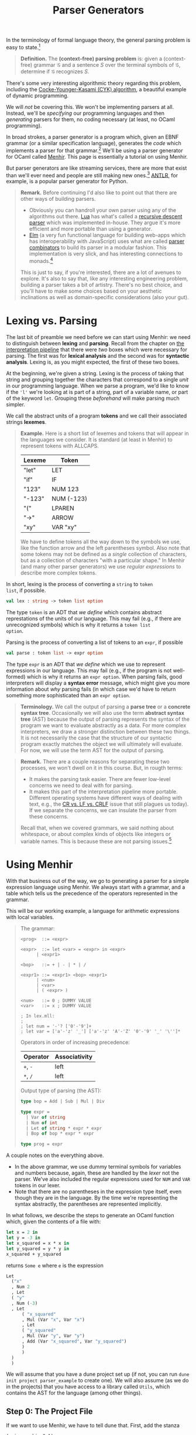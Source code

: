 #+title: Parser Generators
#+HTML_MATHJAX: align: left indent: 2em
#+HTML_HEAD: <link rel="stylesheet" type="text/css" href="../myStyle.css" />
#+OPTIONS: html-style:nil H:3 toc:2 num:nil tasks:nil
#+HTML_LINK_HOME: ../toc.html
In the terminology of formal language theory, the general parsing problem is easy
to state.[fn::To be clear, this is a definition of parsing used for /theoretical
purposes/.  It ignores many concerns about parsing that are incredibly
important when it comes to practical parsing, e.g., error messages and
portability.]


#+begin_quote
*Definition.* The *(context-free) parsing problem* is: given a
(context-free) grammar $\mathcal G$ and a sentence $S$ over the
terminal symbols of $\mathcal G$, determine if $\mathcal G$ recognizes
$S$.
#+end_quote


There's some very interesting algorithmic theory regarding this
problem, including the [[https://en.wikipedia.org/wiki/CYK_algorithm][Cocke-Younger-Kasami (CYK) algorithm]], a
beautiful example of dynamic programming.

We will /not/ be covering this.  We won't be implementing parsers at
all. Instead, we'll be /specifying/ our programming languages and then
/generating/ parsers for them, no coding necessary (at least, no OCaml
programming).

In broad strokes, a parser generator is a program which, given an EBNF
grammar (or a similar specification language), generates the /code/
which implements a parser for that grammar.[fn:: It's worth taking a
moment to appreciate how cool this is. And also to note that this is
really an example of /compilation/, i.e., of taking a high-level
language (EBNF specifications) and translating it into a low-level
language (OCaml).]  We'll be using a parser generator for OCaml called
[[https://gallium.inria.fr/~fpottier/menhir/][Menhir]].  This page is essentially a tutorial on using Menhir.

But parser generators are like streaming services, there are more that
exist than we'll ever need and people are still making new
ones.[fn::See the wikipedia page on [[https://en.wikipedia.org/wiki/Comparison_of_parser_generators][comparing parser generators]]
for more details.]  [[https://www.antlr.org][ANTLR]], for example, is a popular parser generator
for Python.

#+begin_quote
*Remark.* Before continuing I'd also like to point out that there are
other ways of building parsers.

+ Obviously you can handroll your own parser using any of the
  algorithms out there.  [[https://www.lua.org][Lua]] has what's called a
  [[https://en.wikipedia.org/wiki/Recursive_descent_parser][recursive
  descent parser]] which was implemented in-house.  They argue it's
  more efficient and more portable than using a generator.
+ [[https://elm-lang.org][Elm]] (a very fun functional language for building web-apps which has
  interoperability with JavaScript) uses what are called [[https://en.wikipedia.org/wiki/Parser_combinator][parser
  combinators]] to build its parser in a modular fashion.  This
  implementation is very slick, and has interesting connections to
  monads.[fn::We used to teach parser combinators in this course, but
  have since decided to spare you all.]

This is just to say, if you're interested, there are a lot of avenues
to explore.  It's also to say that, like any interesting engineering
problem, building a parser takes a bit of artistry.  There's no best
choice, and you'll have to make some choices based on your aesthetic
inclinations as well as domain-specific considerations (also your
gut).
#+end_quote
* Lexing vs. Parsing
The last bit of preamble we need before we can start using Menhir: we
need to distinguish between *lexing* and *parsing*.  Recall from the
chapter on [[file:~/Developer/Repositories/nmmull.github.io/PL-at-BU/Intro/notes.org][the interpretation pipeline]] that there were /two/ boxes
which were necessary for parsing. The first was for *lexical analysis*
and the second was for *syntactic analysis*. Lexing is, as you might
expected, the first of these two boxes.

At the beginning, we're given a string.  Lexing is the process of
taking that string and grouping together the characters that
correspond to a single /unit/ in our programming language.  When we
parse a program, we'd like to know if the ~'l'~ we're looking at is
part of a string, part of a variable name, or part of the keyword
~let~.  Grouping these /beforehand/ will make parsing much simpler.

We call the abstract units of a program *tokens* and we call their
associated strings *lexemes*.

#+begin_quote
*Example.* Here is a short list of lexemes and tokens that will appear
in the languages we consider.  It is standard (at least in Menhir) to
represent tokens with ALLCAPS.

| Lexeme | Token      |
|--------+------------|
| "let"  | LET        |
| "if"   | IF         |
| "123"  | NUM 123    |
| "-123" | NUM (-123) |
| "("    | LPAREN     |
| "->"   | ARROW      |
| "xy"   | VAR "xy"   |

We have to define tokens all the way down to the symbols we use, like
the function arrow and the left parentheses symbol.  Also note that
some tokens may not be defined as a /single/ collection of characters,
but as a collection of characters "with a particular shape." In Menhir
(and many other parser generators) we use /regular expressions/ to
describe more complex tokens.
#+end_quote

In short, lexing is the process of converting a ~string~ to ~token
list~, if possible.
#+begin_src ocaml
  val lex : string -> token list option
#+end_src

The type ~token~ is an ADT that /we define/ which contains abstract
represtations of the units of our language.  This may fail (e.g., if
there are unrecognized symbols) which is why it returns a ~token list
option~.

Parsing is the process of converting a list of tokens to an ~expr~, if possible
#+begin_src ocaml
  val parse : token list -> expr option
#+end_src

The type ~expr~ is an ADT that /we define/ which we use to represent
expressions in our language.  This may fail (e.g., if the program is
not well-formed) which is why it returns an ~expr option~.  When
parsing fails, good interpreters will display a *syntax error*
message, which might give you more information about /why/ parsing
fails (in which case we'd have to return something more sophisticated
than an ~expr option~.

#+begin_quote
*Terminology.* We call the output of parsing a *parse tree* or a
*concrete syntax tree*.  Occasionally we will also use the term
*abstract syntax tree* (AST) because the output of parsing represents
the syntax of the program we want to evaluate abstractly as a data.
For more complex interpreters, we draw a stronger distinction
between these two things.  It is not necessarily the case that the
structure of our syntactic program exactly matches the object we will
ultimately will evaluate.  For now, we will use the term AST for the
output of parsing.
#+end_quote

#+begin_quote
*Remark.* There are a couple reasons for separating these two
processes, we won't dwell on it in this course.  But, in rougth terms:

+ It makes the parsing task easier.  There are fewer low-level
  concerns we need to deal with for parsing.
+ It makes this part of the interpretation pipeline more portable.
  Different operating systems have different ways of dealing with
  text, e.g., the [[https://en.wikipedia.org/wiki/Newline#Issues_with_different_newline_formats][CR vs. LF vs. CRLF]] issue that still plagues us
  today).  If we separate the concerns, we can insulate the parser
  from these concerns.

Recall that, when we covered grammars, we said nothing about
whitespace, or about complex kinds of objects like integers or
variable names.  This is because these are not parsing issues.[fn::As
usual, this is not strictly true, but I hope y'all can accept this
fairly innocuous pedagogically motivated lie.]
#+end_quote

* Using Menhir

With that business out of the way, we go to generating a parser for a
simple expression language using Menhir.  We always start with a
grammar, and a table which tells us the precedence of the operators
represented in the grammar.

This will be our working example, a language for arithmetic
expressions with local variables.

#+begin_quote
The grammar:
#+begin_src bnf
  <prog>  ::= <expr>

  <expr>  ::= let <var> = <expr> in <expr>
	    | <expr1>

  <bop>   ::= + | - | * | /

  <expr1> ::= <expr1> <bop> <expr1>
	    | <num>
	    | <var>
	    | ( <expr> )

  <num>   ::= 0 ; DUMMY VALUE
  <var>   ::= x ; DUMMY VALUE

  ; In lex.mll:
  ;
  ; let num = '-'? ['0'-'9']+
  ; let var = ['a'-'z' '_'] ['a'-'z' 'A'-'Z' '0'-'9' '_' '\'']*
#+end_src

Operators in order of increasing precedence:

| Operator | Associativity |
|----------+---------------|
| ~+~, ~-~ | left          |
| ~*~, ~/~ | left          |

Output type of parsing (the AST):

#+begin_src ocaml
  type bop = Add | Sub | Mul | Div

  type expr =
    | Var of string
    | Num of int
    | Let of string * expr * expr
    | Bop of bop * expr * expr

  type prog = expr
#+end_src
#+end_quote

A couple notes on the everything above.
+ In the above grammar, we use dummy terminal symbols for variables
  and numbers because, again, these are handled by the /lexer/ not the
  parser.  We've also included the regular expressions used for ~NUM~
  and ~VAR~ tokens in our lexer.
+ Note that there are no parentheses in the expression type itself,
  even though they are in the language.  By the time we're
  representing the syntax abstractly, the parentheses are represented
  implicitly.


In what follows, we describe the steps to generate an OCaml function
which, given the contents of a file with:

#+begin_src ocaml
  let x = 2 in
  let y = -3 in
  let x_squared = x * x in
  let y_squared = y * y in
  x_squared + y_squared
#+end_src

returns ~Some e~ where ~e~ is the expression

#+begin_src ocaml
  Let
    ("x"
    , Num 2
    , Let
	( "y"
	, Num (-3)
	, Let
	    ( "x_squared"
	    , Mul (Var "x", Var "x")
	    , Let
		( "y_squared"
		, Mul (Var "y", Var "y")
		, Add (Var "x_squared", Var "y_squared")
		)
	    )
	)
    )
#+end_src

We will assume that you have a dune project set up (if not, you can
run ~dune init project parser_example~ to create one).  We will also
assume (as we do in the projects) that you have access to a library
called ~Utils~, which contains the AST for the language (among other
things).

** Step 0: The Project File
If we want to use Menhir, we have to tell dune that.  First, add the
stanza

#+begin_src dune
(using menhir 2.1)
#+end_src

to the end of the file ~dune-project~.
** Step 1: Setting Up

You need to create four files with the following file structure in the
~lib~ directory of your project.

#+begin_src ascii
  lib
  └──parser
     ├──dune
     ├──lex.mll
     ├──my_parser.ml
     └──par.mly
#+end_src

We use the name ~My_parser~ because the module ~Parser~ already exists
in the standard library.  For us, the ~dune~ file and ~my_parser.ml~ file
are fixed:

~dune~:
#+begin_src dune
  (library (name my_parser) (libraries utils))
  (menhir (modules par))
  (ocamllex lex)
#+end_src

~my_parser.ml:~
#+begin_src ocaml
  let parse s =
    try Some (Parser.prog Lexer.read (Lexing.from_string s))
    with _ -> None
#+end_src

#+begin_quote
*Remark.* One of the benefits of using a parser generator is better
error messages.  We will /not/ be using this feature in this course.
If you were to use Menhir in a personal project, you would need to
update the ~parse~ function to make use of the exceptions produced by
~Parser.prog~.
#+end_quote

The last two files are where the work happens.  We can start with
the following dummy files.

~lex.mll~:
#+begin_src mll
  {
  open Par
  }

  let whitespace = [' ' '\t' '\n' '\r']+

  rule read =
    parse
    | whitespace { read lexbuf }
    | eof { EOF }
#+end_src

~par.mly~
#+begin_src mly
  %{
  open Utils
  %}

  %token EOF

  %start <Ast.prog> { prog }

  %%

  prog:
    | EOF { Num 0 }
#+end_src

At this point, you should be able to ~dune build~ your project.

#+begin_quote
*Note.* We will presume that the abstract representation (in this
case, ~prog~ as above) we want to target is in a file
~lib/utils/utils.ml~.

The type ~prog~ is something you are either given, or which you should
have determined /before/ you started building a parser.[fn::It's generally
not a good idea to try to build a parser before you know what abstract
representation you're targeting.]
#+end_quote

** Step 2: Tokens

Now we need to populate our parser with the tokens of our language.
We also need to discuss the anatomy of the ~par.mly~ file.

Our file begins with a header that can include arbitary OCaml code.
For now we just open the module ~Ast~ so that we can refer to the
~expr~ type in this file:

#+begin_src mly
  %{
  open Ast
  %}
#+end_src

Next follows a collection of /declarations/.  This is where we will
specify *tokens* and *precedence*.  We also declare our *start*
production rule here (this is already done):
#+begin_src mly
  %token EOF

  %start <Ast.prog> { prog }

  %%
#+end_src
Our declarations end with the symbol ~%%~.  Everything that follows
are *rules*, i.e., the production rules of our grammar.  We will cover
this in the next section.

For now, we'll populate the top of our file with token declarations,
one for each terminal symbol in our grammar.  The syntax is ~%token
NAME~, and it is typical to choose an ALLCAPS name.  There is already
a token that we are using the represent the end of a file, which will
appear in every parser we build.  In the case of complex tokens, like
numbers and variables, we also specify the type of thing the lexer
will give us with the syntax ~%token <type> NAME~.

Updated ~par.mly~:

#+begin_src mly
  %{
  open Ast
  %}

  %token LET
  %token EQUALS
  %token IN
  %token PLUS
  %token MINUS
  %token TIMES
  %token DIVIDE
  %token <int> NUM
  %token <string> VAR
  %token LPAREN
  %token RPAREN
  %token EOF

  %start <Ast.prog> { prog }

  %%

  prog:
    | EOF { Num 0 }
#+end_src

Determining the tokens you need to create is a matter of looking
through the list of rules in the grammar, picking out all the
terminal symbols and giving them names.

At this point, if you try to ~dune build~, you will see many warnings
about unused tokens.  This is because we haven't used any of the
tokens in the rules of the grammar. We'll handle this in the
next section.

** Step 3: Rules
Onto the most important part, describing the *rules* of the grammar.
Menhir is designed so that its rules looks /a whole lot/ like EBNF
production rules.  Let's look at the first two rules.

In EBNF:
#+begin_src bnf
  <prog> ::= <expr>

  <expr> ::= let <var> = <expr> in <expr>
	   | <expr1>
#+end_src

in Menhir syntax:
#+begin_src mly
  prog:
    | e = expr; EOF { e }

  expr:
    | LET; x = var; EQUALS; e1 = expr; IN; e2 = expr { Let(x, e1, e2) }
    | e = expr1 { e }
#+end_src

If we squint, we can see the similarities.  The main differences in
the Menhir syntax:

+ The starting symbol should be followed with the special ~EOF~
  (end-of-file) token.  This ensures that Menhir knows that there is
  nothing left to parse after parsing an expression.
+ symbols are separated by semicolons[fn::Actually this isn't
  necessary, but I'd recommend doing it for a while to get used to the
  syntax.]
+ terminal symbols are replaced with their associated tokens
+ alternatives are followed by the /values/ which should be returned if
  they are matched with (the parts in the curly braces)
+ nonterminal symbols are given /names/ which can be used in these
  returned values (like ~e1 = expr~)

For example, we read the first alternative of the ~expr~ rule as:

+ if I see the keyword ~let~
+ and then I see a variable ~x~
+ and then I see the symbol ~=~
+ and then I see a whole expression which parses to ~e1~
+ and then I see the keyword ~in~
+ and then I see a whole expression which parses to ~e2~
+ then the result of parsing should be ~Let(x, e1, e2)~.

Implementing the parser is a matter of translating these rules into
Menhir syntax.

We also need to provide precedence and associativity declarations for
our operators.  The syntax is ~%left TOKEN~ or ~%right TOKEN~,
depending on whether ~TOKEN~ should be left associative or right
associative, and precendence is handled by /the order the declarations
are presented/ (just like in our precedence table).

Updated ~par.mly~:

#+begin_src mly
  %{
  open Ast
  %}

  %token LET
  %token EQUALS
  %token IN
  %token PLUS
  %token MINUS
  %token TIMES
  %token DIVIDE
  %token <int> NUM
  %token <string> VAR
  %token LPAREN
  %token RPAREN
  %token EOF

  %left PLUS, MINUS
  %left TIMES, DIVIDE

  %start <Ast.prog> { prog }

  %%

  prog:
    | e = expr; EOF { e }

  expr:
    | LET; x = var; EQUALS; e1 = expr; IN; e2 = expr { Let(x, e1, e2) }
    | e = expr1 { e }

  %inline bop:
    | PLUS { Add }
    | MINUS { Sub }
    | TIMES { Mul }
    | DIVIDE { Div }

  expr1:
    | e1 = expr1; op = bop; e2 = expr2 { Bop(op, e1, e2) }
    | e = num { e }
    | e = var { e }
    | LPAREN; e = expr; RPAREN { e }

  num:
    | n = NUM { Num n }

  var:
    | x = VAR { Var x }
#+end_src

#+begin_quote
*Remark.* If we want to follow the grammar exactly, we have to use
 what is called /inlining/ for the binary operators.  Menhir is not
 smart enough to recognize that ~bop~ expands to operators with
 declared precendence.  We use the keyword ~%inline~ to tell Menhir
 essentially to immediately substitute ~bop~ in the grammar itself.

 It's equivalent to having the rule:

 #+begin_src lex
  expr1:
    | e1 = expr1; PLUS; e2 = expr2 { Bop(Add, e1, e2) }
    | e1 = expr1; MINUS; e2 = expr2 { Bop(Sub, e1, e2) }
    | e1 = expr1; TIMES; e2 = expr2 { Bop(Mul, e1, e2) }
    | e1 = expr1; DIVIDE; e2 = expr2 { Bop(Div, e1, e2) }
    | e = num { e }
    | e = var { e }
    | LPAREN; e = expr; RPAREN { e }
 #+end_src

 but with far less typing.
#+end_quote
At this point, you should be able to ~dune build~ your project.  That
said, if you try to use it, it won't do anything because we haven't
specified the lexer, we haven't said which strings correspond to which
tokens.  We will deal with this in the next section.

** Step 4: Lexing

The last thing we need to do: populate the lexer.  We won't discuss
the anatomy of the ~lex.mll~ file in too much detail because it will
stay fairly fixed for us in this course.

+ There is a header (it will always be the same):

  #+begin_src mll
    {
    open Par
    }
  #+end_src

+ There are *identifiers*, which are regular expressions for defining
  the structure of more complex tokens.[fn::Since we likely won't have
  time to cover regular expressions, we'll give you these identifiers
  in a specification.] These were included in the definition of the
  grammar above:

  #+begin_src mll
    let whitespace = [' ' '\t' '\n' '\r']+
    let num = '-'? ['0'-'9']+
    let var = ['a'-'z' '_'] ['a'-'z' 'A'-'Z' '0'-'9' '_' '\'']*
  #+end_src

+ There is a *rule* which describes which strings correspond to which
  tokens:

  #+begin_src mll
    rule read =
      parse
      | "let" { LET }
      | "=" { EQUALS }
      | "+" { PLUS }
      | "-" { MINUS }
      | "*" { TIMES }
      | "/" { DIVIDE }
      | num { NUM (int_of_string (Lexing.lexeme lexbuf)) }
      | var { VAR (Lexing.lexeme lexbuf) }
      | "(" { LPAREN }
      | ")" { RPAREN }
      | whitespace { read lexbuf }
      | eof { EOF }
  #+end_src

  Without going into too much detail, what's going on with ~num~ and
  ~var~: the expression ~Lexing.lexeme lexbuf~ is the lexeme (i.e.,
  the string) which corresponds to the complex token being read.  For
  example, if ~"123 abc"~ is given, then ~"123"~ is the lexeme
  ~Lexing.lexeme lexbuf~ when ~"123"~ is grouped by the lexer.  We
  want to give the parser a /number/ not a string so we convert it
  with ~string_of_int~.

All together, the updated ~lex.mll~:
#+begin_src mll
  {
  open Par
  }

  let whitespace = [' ' '\t' '\n' '\r']
  let num = '-'? ['0'-'9']+
  let var = ['a'-'z' '_'] ['a'-'z' 'A'-'Z' '0'-'9' '_' '\'']*

  rule read =
    parse
    | "let" { LET }
    | "=" { EQUALS }
    | "+" { PLUS }
    | "-" { MINUS }
    | "*" { TIMES }
    | "/" { DIVIDE }
    | num { NUM (int_of_string (Lexing.lexeme lexbuf)) }
    | var { VAR (Lexing.lexeme lexbuf) }
    | "(" { LPAREN }
    | ")" { RPAREN }
    | whitespace { read lexbuf }
    | eof { EOF }
#+end_src

At this point, you should be able to ~dune build~ your project.

** Step 5: Running

If all goes well you should be able to open ~dune utop~ and evaluate

#+begin_src ocaml
  My_parser.parse "let x = 2 in let y = 3 in x + y"
#+end_src

and see that it has the value

#+begin_src ocaml
  Let
    ("x"
    , Num 2
    , Let
	( "y"
	, Num 3
	, Add (Var "x", Var "y")
	)
    )
#+end_src

You'll use ~My_parser.parse~ as your parser for the mini-projects.

* Closing Remarks

+ Menhir is it's own beast, there's a lot we're not covering.  You may
  occassionally have to look at documentation to see how things work
  (gasp).  The hope is that this is a starting point from which you
  can troubleshoot.

+ In general, you're going to want to work more incrementally than
  we've done here.  Since you'll be given the specification, it's
  /maybe/ fine for this course to try to sprint to the end and build a
  parser in one shot, but if you're worried about making mistakes, you
  should include one new token at a time and one new rule at a time,
  and test frequently.

+ You will have the luxury of being given /unambiguous/ grammars.  In
  the case that you try to generate a parser for an ambiguous grammar,
  *Menhir will warn you.* So, if you're getting strange warnings about
  ambiguity or shifting, make sure to double check all your rules (it
  shouldn't be happening).
